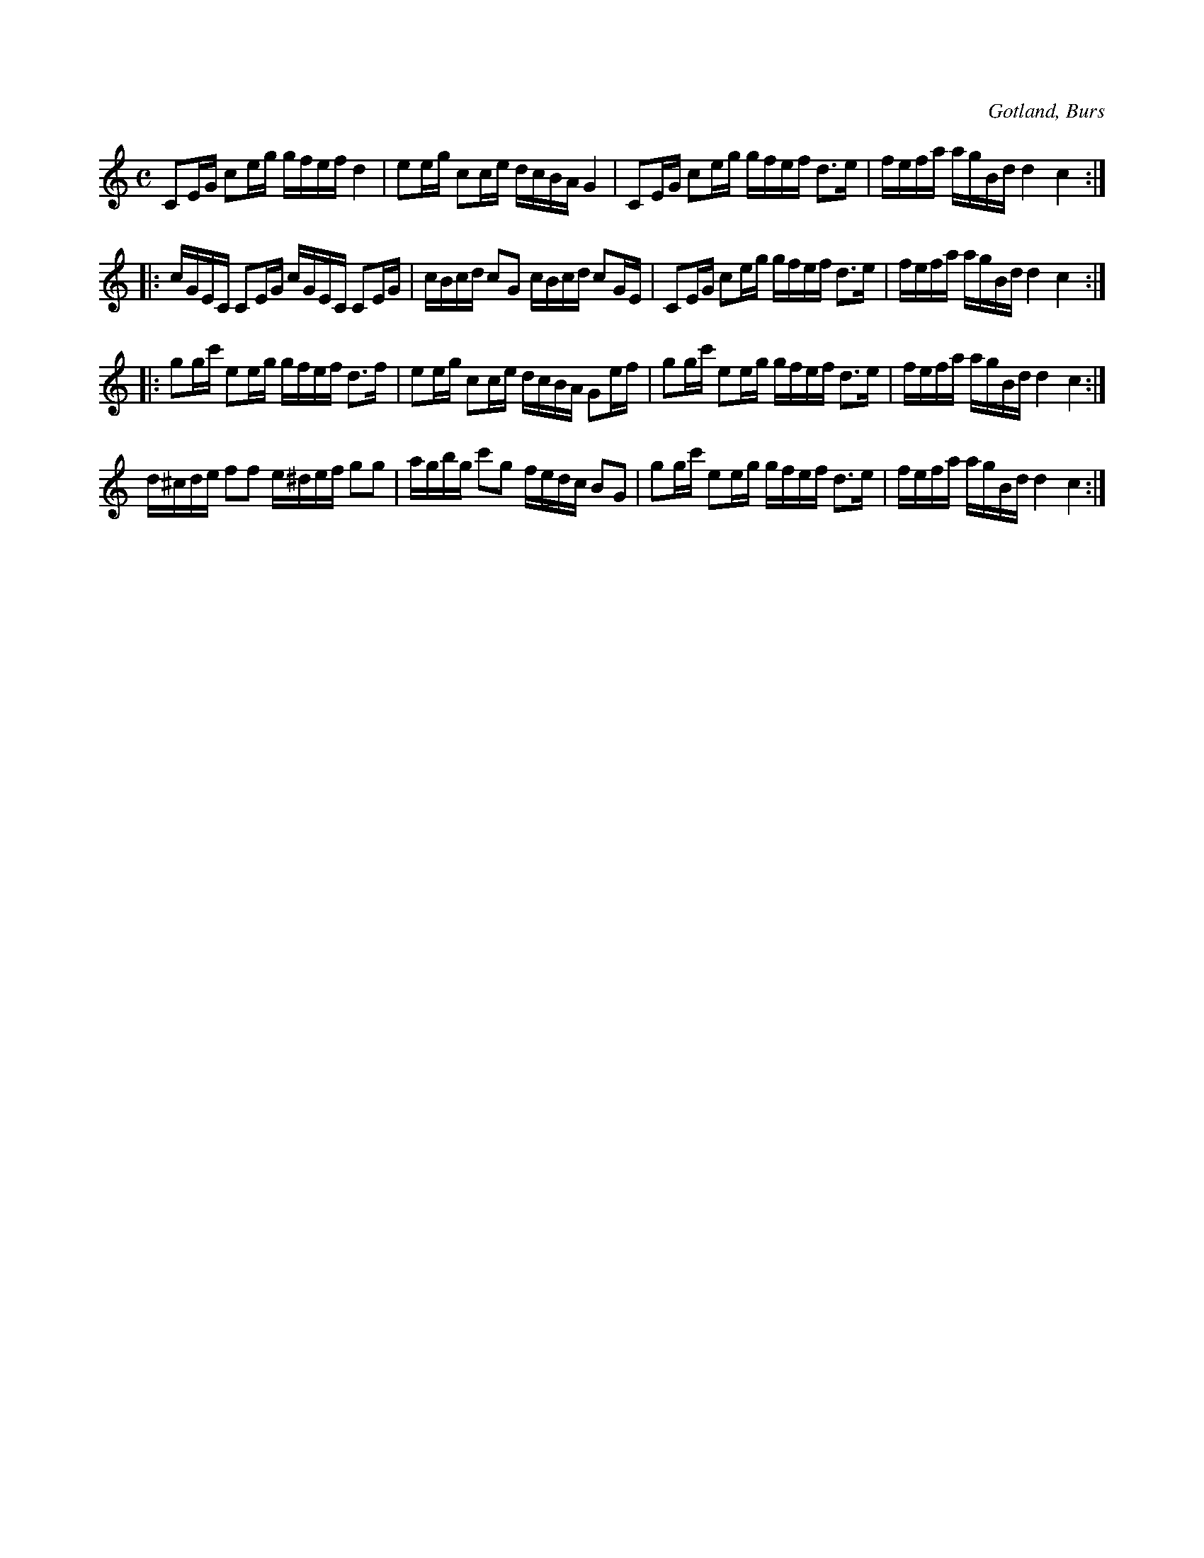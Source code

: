 X:651
T:
S:Efter »Florsen» i Burs.
R:kadrilj
O:Gotland, Burs
M:C
L:1/16
K:C
C2EG c2eg gfef d4|e2eg c2ce dcBA G4|C2EG c2eg gfef d3e|fefa agBd d4 c4:|
|:cGEC C2EG cGEC C2EG|cBcd c2G2 cBcd c2GE|C2EG c2eg gfef d3e|fefa agBd d4 c4:|
|:g2gc' e2eg gfef d3f|e2eg c2ce dcBA G2ef|g2gc' e2eg gfef d3e|fefa agBd d4 c4:|
d^cde f2f2 e^def g2g2|agbg c'2g2 fedc B2G2|g2gc' e2eg gfef d3e|fefa agBd d4 c4:|

